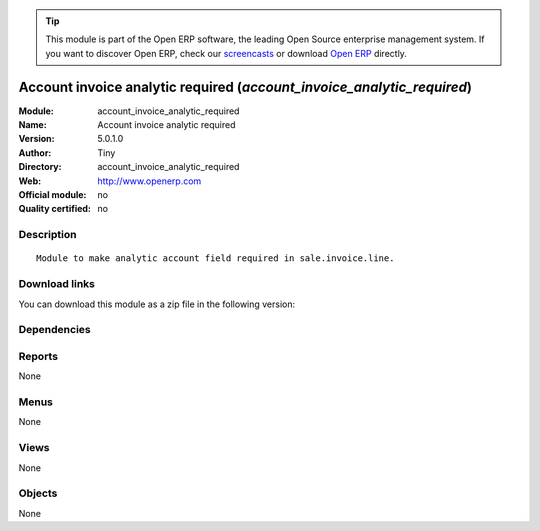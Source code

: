 
.. i18n: .. module:: account_invoice_analytic_required
.. i18n:     :synopsis: Account invoice analytic required 
.. i18n:     :noindex:
.. i18n: .. 

.. module:: account_invoice_analytic_required
    :synopsis: Account invoice analytic required 
    :noindex:
.. 

.. i18n: .. raw:: html
.. i18n: 
.. i18n:       <br />
.. i18n:     <link rel="stylesheet" href="../_static/hide_objects_in_sidebar.css" type="text/css" />

.. raw:: html

      <br />
    <link rel="stylesheet" href="../_static/hide_objects_in_sidebar.css" type="text/css" />

.. i18n: .. tip:: This module is part of the Open ERP software, the leading Open Source 
.. i18n:   enterprise management system. If you want to discover Open ERP, check our 
.. i18n:   `screencasts <http://openerp.tv>`_ or download 
.. i18n:   `Open ERP <http://openerp.com>`_ directly.

.. tip:: This module is part of the Open ERP software, the leading Open Source 
  enterprise management system. If you want to discover Open ERP, check our 
  `screencasts <http://openerp.tv>`_ or download 
  `Open ERP <http://openerp.com>`_ directly.

.. i18n: .. raw:: html
.. i18n: 
.. i18n:     <div class="js-kit-rating" title="" permalink="" standalone="yes" path="/account_invoice_analytic_required"></div>
.. i18n:     <script src="http://js-kit.com/ratings.js"></script>

.. raw:: html

    <div class="js-kit-rating" title="" permalink="" standalone="yes" path="/account_invoice_analytic_required"></div>
    <script src="http://js-kit.com/ratings.js"></script>

.. i18n: Account invoice analytic required (*account_invoice_analytic_required*)
.. i18n: =======================================================================
.. i18n: :Module: account_invoice_analytic_required
.. i18n: :Name: Account invoice analytic required
.. i18n: :Version: 5.0.1.0
.. i18n: :Author: Tiny
.. i18n: :Directory: account_invoice_analytic_required
.. i18n: :Web: http://www.openerp.com
.. i18n: :Official module: no
.. i18n: :Quality certified: no

Account invoice analytic required (*account_invoice_analytic_required*)
=======================================================================
:Module: account_invoice_analytic_required
:Name: Account invoice analytic required
:Version: 5.0.1.0
:Author: Tiny
:Directory: account_invoice_analytic_required
:Web: http://www.openerp.com
:Official module: no
:Quality certified: no

.. i18n: Description
.. i18n: -----------

Description
-----------

.. i18n: ::
.. i18n: 
.. i18n:   Module to make analytic account field required in sale.invoice.line.

::

  Module to make analytic account field required in sale.invoice.line.

.. i18n: Download links
.. i18n: --------------

Download links
--------------

.. i18n: You can download this module as a zip file in the following version:

You can download this module as a zip file in the following version:

.. i18n:   * `trunk <http://www.openerp.com/download/modules/trunk/account_invoice_analytic_required.zip>`_

  * `trunk <http://www.openerp.com/download/modules/trunk/account_invoice_analytic_required.zip>`_

.. i18n: Dependencies
.. i18n: ------------

Dependencies
------------

.. i18n:  * :mod:`account`
.. i18n:  * :mod:`base`

 * :mod:`account`
 * :mod:`base`

.. i18n: Reports
.. i18n: -------

Reports
-------

.. i18n: None

None

.. i18n: Menus
.. i18n: -------

Menus
-------

.. i18n: None

None

.. i18n: Views
.. i18n: -----

Views
-----

.. i18n: None

None

.. i18n: Objects
.. i18n: -------

Objects
-------

.. i18n: None

None
